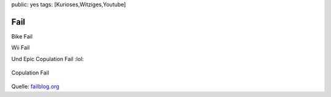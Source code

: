 public: yes
tags: [Kurioses,Witziges,Youtube]

Fail
====

Bike Fail

Wii Fail

Und Epic Copulation Fail :lol:

.. figure:: http://kqe.de/pruell/gesehen-worden.kqe.jpg
   :align: center
   :alt: Copulation Fail

   Copulation Fail
Quelle: `failblog.org <http://failblog.org/>`_

